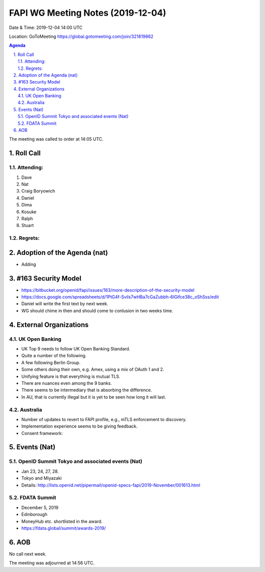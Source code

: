 ============================================
FAPI WG Meeting Notes (2019-12-04) 
============================================
Date & Time: 2019-12-04 14:00 UTC

Location: GoToMeeting https://global.gotomeeting.com/join/321819862

.. sectnum:: 
   :suffix: .


.. contents:: Agenda

The meeting was called to order at 14:05 UTC. 

Roll Call
===========
Attending:
--------------------
#. Dave
#. Nat
#. Craig Boryowich
#. Daniel
#. Dima
#. Kosuke
#. Ralph
#. Stuart

Regrets: 
---------------------    

Adoption of the Agenda (nat)
==================================
* Adding 

#163 Security Model
============================
* https://bitbucket.org/openid/fapi/issues/163/more-description-of-the-security-model
* https://docs.google.com/spreadsheets/d/1PtG4f-Svils7wHBa7cGaZubbh-6lGifce38c_oShSss/edit
* Daniel will write the first text by next week. 
* WG should chime in then and should come to conlusion in two weeks time. 

External Organizations
================================
UK Open Banking
--------------------------
* UK Top 9 needs to follow UK Open Banking Standard. 
* Quite a number of the following. 
* A few following Berlin Group. 
* Some others doing their own, e.g. Amex, using a mix of OAuth 1 and 2. 
* Unifying feature is that everything is mutual TLS. 
* There are nuances even among the 9 banks. 
* There seems to be intermediary that is absorbing the difference. 
* In AU, that is currently illegal but it is yet to be seen how long it will last. 

Australia
-------------------
* Number of updates to revert to FAPI profile, e.g., mTLS enforcement to discovery. 
* Implementation experience seems to be giving feedback. 
* Consent framework: 


Events (Nat)
===============
OpenID Summit Tokyo and associated events (Nat)
-------------------------------------------------
* Jan 23, 24, 27, 28. 
* Tokyo and Miyazaki
* Details: http://lists.openid.net/pipermail/openid-specs-fapi/2019-November/001613.html

FDATA Summit
------------------------------
* December 5, 2019
* Edinborough 
* MoneyHub etc. shortlisted in the award. 
* https://fdata.global/summit/awards-2019/

AOB
==========================
No call next week. 

The meeting was adjourned at 14:56 UTC.